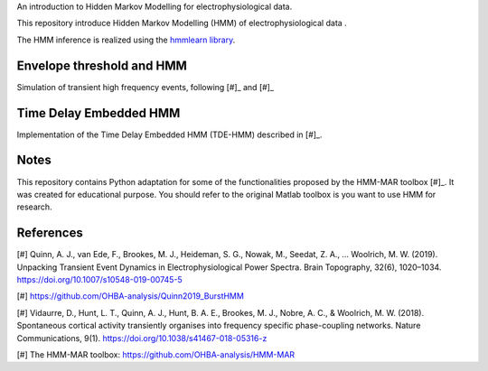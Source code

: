 
An introduction to Hidden Markov Modelling for electrophysiological data.

This repository introduce Hidden Markov Modelling (HMM) of electrophysiological data .

The HMM inference is realized using the `hmmlearn library <https://hmmlearn.readthedocs.io/en/stable/>`_.

Envelope threshold and HMM
==========================

Simulation of transient high frequency events, following [#]_ and [#]_

.. figure::  https://github.com/LegrandNico/mne-hmm/blob/master/Images/Simulation.png
  :align:   center

.. figure::  https://github.com/LegrandNico/mne-hmm/blob/master/Images/NarrowBand.png
  :align:   center

.. figure::  https://github.com/LegrandNico/mne-hmm/blob/master/Images/WiderBand.png
  :align:   center

Time Delay Embedded HMM
=======================

Implementation of the Time Delay Embedded HMM (TDE-HMM) described in [#]_.

.. figure::  https://github.com/LegrandNico/mne-hmm/blob/master/Images/tde-hmm.png
  :align:   center

.. figure::  https://github.com/LegrandNico/mne-hmm/blob/master/Images/Spectral0.png
  :align:   center

.. figure::  https://github.com/LegrandNico/mne-hmm/blob/master/Images/Spectral.png
  :align:   center

.. figure::  https://github.com/LegrandNico/mne-hmm/blob/master/Images/Spectral2.png
  :align:   center

Notes
=====

This repository contains Python adaptation for some of the functionalities proposed by the HMM-MAR toolbox [#]_. It was created for educational purpose. You should refer to the original Matlab toolbox is you want to use HMM for research.

References
==========

[#] Quinn, A. J., van Ede, F., Brookes, M. J., Heideman, S. G., Nowak, M., Seedat, Z. A., … Woolrich, M. W. (2019). Unpacking Transient Event Dynamics in Electrophysiological Power Spectra. Brain Topography, 32(6), 1020–1034. https://doi.org/10.1007/s10548-019-00745-5

[#] https://github.com/OHBA-analysis/Quinn2019_BurstHMM

[#] Vidaurre, D., Hunt, L. T., Quinn, A. J., Hunt, B. A. E., Brookes, M. J., Nobre, A. C., & Woolrich, M. W. (2018). Spontaneous cortical activity transiently organises into frequency specific phase-coupling networks. Nature Communications, 9(1). https://doi.org/10.1038/s41467-018-05316-z

[#] The HMM-MAR toolbox: https://github.com/OHBA-analysis/HMM-MAR
